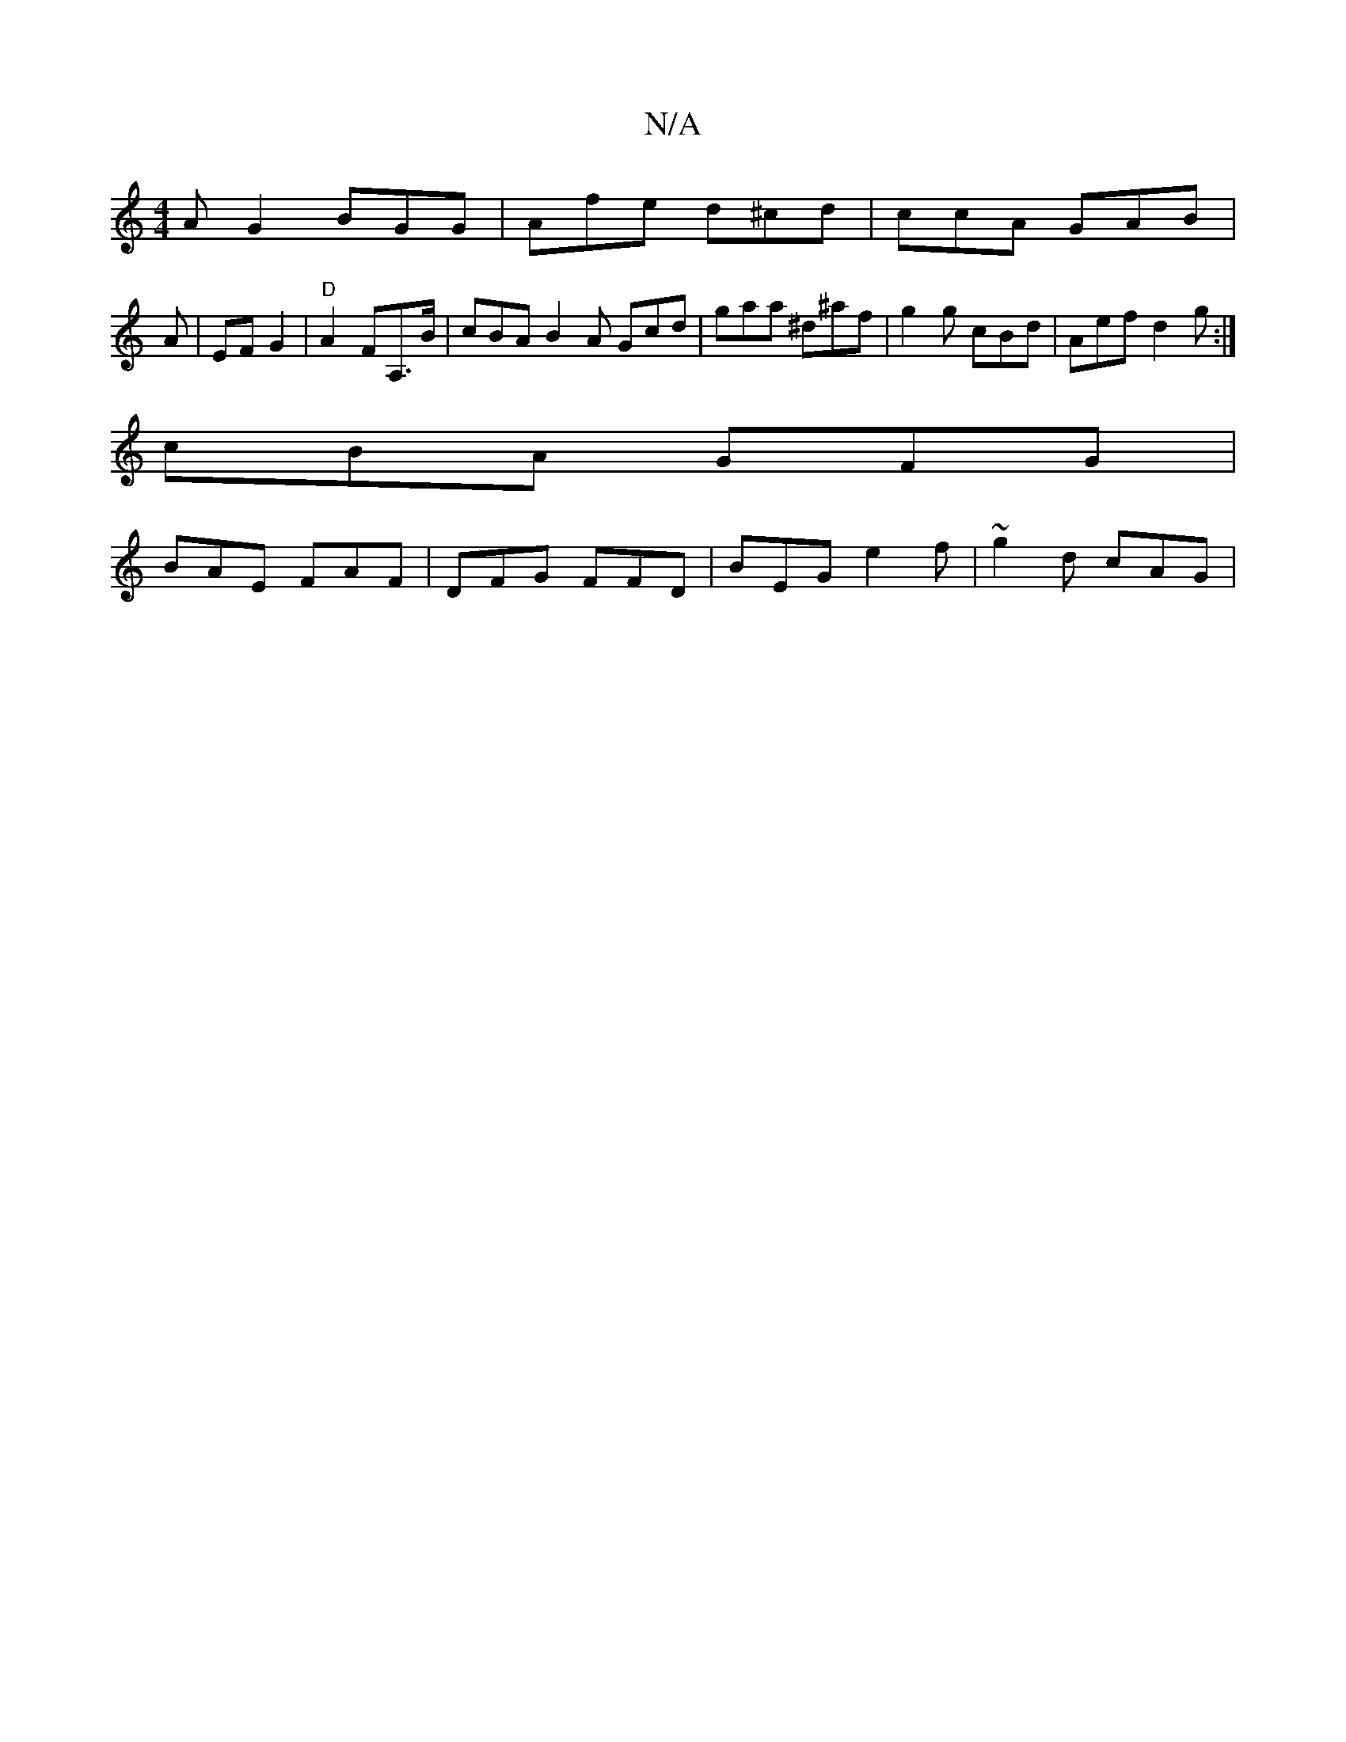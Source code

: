 X:1
T:N/A
M:4/4
R:N/A
K:Cmajor
AG2 BGG | Afe d^cd|ccA GAB|
A|EFG2- | "D"A2 FA,>B | cBAB2A Gcd|gaa ^d^af|g2g cBd|Aef d2g:|
cBA GFG |
BAE FAF | DFG FFD | BEG e2f | ~g2d cAG|

G~g3 ecA|DF^F2=D|FGE FAD|
F2A GFE|FED DcE|
Egf eba|gfg fga